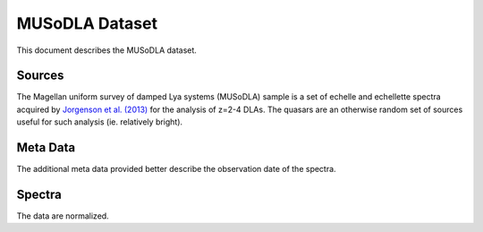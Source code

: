 .. highlight:: rest

***************
MUSoDLA Dataset
***************

This document describes the MUSoDLA dataset.

Sources
=======

The Magellan uniform survey of damped Lya systems (MUSoDLA) sample is a set of
echelle and echellette spectra acquired by
`Jorgenson et al. (2013) <http://adsabs.harvard.edu/abs/2013MNRAS.435..482J>`_
for the analysis of z=2-4 DLAs.
The quasars are an otherwise random set of sources useful
for such analysis (ie. relatively bright).


Meta Data
=========

The additional meta data provided better describe the
observation date of the spectra.


Spectra
=======

The data are normalized.

